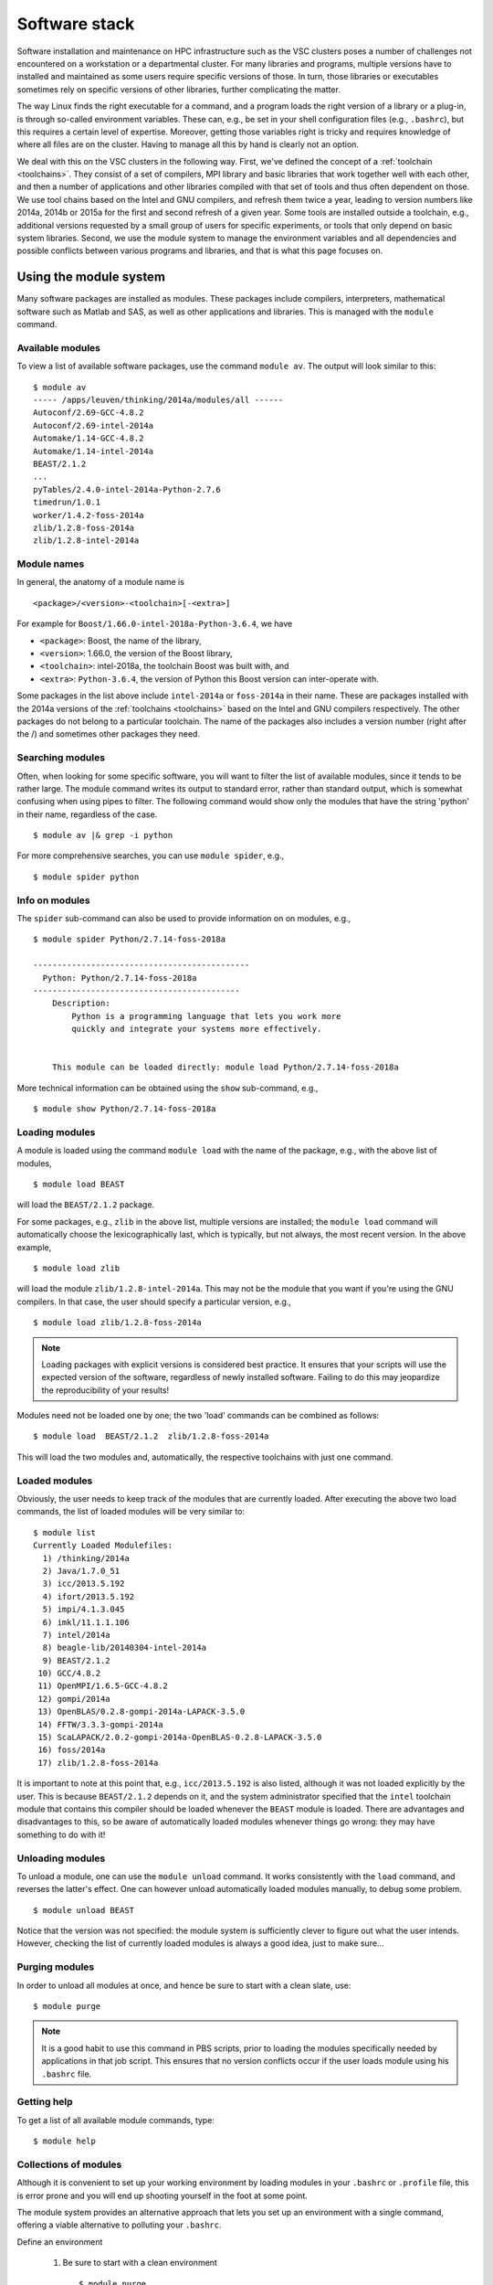 Software stack
==============

Software installation and maintenance on HPC infrastructure such as the
VSC clusters poses a number of challenges not encountered on a
workstation or a departmental cluster. For many libraries and programs,
multiple versions have to installed and maintained as some users require
specific versions of those. In turn, those libraries or executables sometimes
rely on specific versions of other libraries, further complicating the
matter.

The way Linux finds the right executable for a command, and a program
loads the right version of a library or a plug-in, is through so-called
environment variables. These can, e.g., be set in your shell
configuration files (e.g., ``.bashrc``), but this requires a certain
level of expertise. Moreover, getting those variables right is tricky
and requires knowledge of where all files are on the cluster. Having to
manage all this by hand is clearly not an option.

We deal with this on the VSC clusters in the following way. First, we've
defined the concept of a :ref:`toolchain <toolchains>`. They consist of
a set of compilers, MPI library and
basic libraries that work together well with each other, and then a
number of applications and other libraries compiled with that set of
tools and thus often dependent on those. We use tool chains based on the
Intel and GNU compilers, and refresh them twice a year, leading to
version numbers like 2014a, 2014b or 2015a for the first and second
refresh of a given year. Some tools are installed outside a toolchain,
e.g., additional versions requested by a small group of users for
specific experiments, or tools that only depend on basic system
libraries. Second, we use the module system to manage the environment
variables and all dependencies and possible conflicts between various
programs and libraries, and that is what this page focuses on.


.. _module system basics:

Using the module system
-----------------------

Many software packages are installed as modules. These packages include
compilers, interpreters, mathematical software such as Matlab and SAS,
as well as other applications and libraries. This is managed with the
``module`` command.

Available modules
~~~~~~~~~~~~~~~~~

To view a list of available software packages, use the command
``module av``. The output will look similar to this:

::

   $ module av
   ----- /apps/leuven/thinking/2014a/modules/all ------
   Autoconf/2.69-GCC-4.8.2
   Autoconf/2.69-intel-2014a
   Automake/1.14-GCC-4.8.2
   Automake/1.14-intel-2014a
   BEAST/2.1.2
   ...
   pyTables/2.4.0-intel-2014a-Python-2.7.6
   timedrun/1.0.1
   worker/1.4.2-foss-2014a
   zlib/1.2.8-foss-2014a
   zlib/1.2.8-intel-2014a


Module names
~~~~~~~~~~~~

In general, the anatomy of a module name is

::

   <package>/<version>-<toolchain>[-<extra>]

For example  for ``Boost/1.66.0-intel-2018a-Python-3.6.4``, we
have

- ``<package>``: Boost, the name of the library,
- ``<version>``: 1.66.0, the version of the Boost library,
- ``<toolchain>``: intel-2018a, the toolchain Boost was built with, and
- ``<extra>``: ``Python-3.6.4``, the version of Python this Boost version
  can inter-operate with.

Some packages in the list above include ``intel-2014a`` or ``foss-2014a`` in their name.
These are packages installed with the 2014a versions of the :ref:`toolchains <toolchains>`
based on the Intel and GNU compilers respectively. The other packages do
not belong to a particular toolchain. The name of the packages also
includes a version number (right after the /) and sometimes other
packages they need.

Searching modules
~~~~~~~~~~~~~~~~~

Often, when looking for some specific software, you will want to filter
the list of available modules, since it tends to be rather large. The
module command writes its output to standard error, rather than standard
output, which is somewhat confusing when using pipes to filter. The
following command would show only the modules that have the string
'python' in their name, regardless of the case.

::

   $ module av |& grep -i python

For more comprehensive searches, you can use ``module spider``, e.g.,

::

   $ module spider python


Info on modules
~~~~~~~~~~~~~~~

The ``spider`` sub-command can also be used to provide information on on modules, e.g.,

::

   $ module spider Python/2.7.14-foss-2018a
   
   ---------------------------------------------
     Python: Python/2.7.14-foss-2018a
   -------------------------------------------
       Description:
           Python is a programming language that lets you work more
           quickly and integrate your systems more effectively. 
   
   
       This module can be loaded directly: module load Python/2.7.14-foss-2018a

More technical information can be obtained using the ``show`` sub-command, e.g.,

::

   $ module show Python/2.7.14-foss-2018a


Loading modules
~~~~~~~~~~~~~~~

A module is loaded using the command ``module load`` with the name of
the package, e.g., with the above list of modules,

::

   $ module load BEAST

will load the ``BEAST/2.1.2`` package.

For some packages, e.g., ``zlib`` in the above list, multiple versions
are installed; the ``module load`` command will automatically choose the
lexicographically last, which is typically, but not always, the most
recent version. In the above example,

::

    $ module load zlib

will load the module ``zlib/1.2.8-intel-2014a``. This may not be the
module that you want if you're using the GNU compilers. In that case,
the user should specify a particular version, e.g.,

::

   $ module load zlib/1.2.8-foss-2014a

.. note::

   Loading packages with explicit versions is considered best practice.  It ensures
   that your scripts will use the expected version of the software, regardless of
   newly installed software.  Failing to do this may jeopardize the reproducibility
   of your results!

Modules need not be loaded one by one; the two 'load' commands
can be combined as follows:

::

   $ module load  BEAST/2.1.2  zlib/1.2.8-foss-2014a

This will load the two modules and, automatically, the respective
toolchains with just one command.


Loaded modules
~~~~~~~~~~~~~~

Obviously, the user needs to keep track of the modules that are
currently loaded. After executing the above two load commands, the list
of loaded modules will be very similar to:

::

   $ module list
   Currently Loaded Modulefiles:
     1) /thinking/2014a
     2) Java/1.7.0_51
     3) icc/2013.5.192
     4) ifort/2013.5.192
     5) impi/4.1.3.045
     6) imkl/11.1.1.106
     7) intel/2014a
     8) beagle-lib/20140304-intel-2014a
     9) BEAST/2.1.2
    10) GCC/4.8.2
    11) OpenMPI/1.6.5-GCC-4.8.2
    12) gompi/2014a
    13) OpenBLAS/0.2.8-gompi-2014a-LAPACK-3.5.0
    14) FFTW/3.3.3-gompi-2014a
    15) ScaLAPACK/2.0.2-gompi-2014a-OpenBLAS-0.2.8-LAPACK-3.5.0
    16) foss/2014a
    17) zlib/1.2.8-foss-2014a

It is important to note at this point that, e.g., ``icc/2013.5.192`` is
also listed, although it was not loaded explicitly by the user. This is
because ``BEAST/2.1.2`` depends on it, and the system administrator
specified that the ``intel`` toolchain module that contains this
compiler should be loaded whenever the ``BEAST`` module is loaded. There
are advantages and disadvantages to this, so be aware of automatically
loaded modules whenever things go wrong: they may have something to do
with it!


Unloading modules
~~~~~~~~~~~~~~~~~

To unload a module, one can use the ``module unload`` command. It works
consistently with the ``load`` command, and reverses the latter's
effect. One can however unload automatically loaded modules manually, to
debug some problem.

::

   $ module unload BEAST

Notice that the version was not specified: the module system is
sufficiently clever to figure out what the user intends. However,
checking the list of currently loaded modules is always a good idea,
just to make sure...


Purging modules
~~~~~~~~~~~~~~~

In order to unload all modules at once, and hence be sure to start with
a clean slate, use:

::

   $ module purge

.. note::

   It is a good habit to use this command in PBS scripts, prior to loading
   the modules specifically needed by applications in that job script. This
   ensures that no version conflicts occur if the user loads module using
   his ``.bashrc`` file.


Getting help
~~~~~~~~~~~~

To get a list of all available module commands, type:

::

   $ module help


Collections of modules
~~~~~~~~~~~~~~~~~~~~~~

Although it is convenient to set up your working environment by loading
modules in your ``.bashrc`` or ``.profile`` file, this is error prone and
you will end up shooting yourself in the foot at some point.

The module system provides an alternative approach that lets you set up
an environment with a single command, offering a viable alternative to
polluting your ``.bashrc``.

Define an environment

   #. Be sure to start with a clean environment
      ::
   
         $ module purge
   
   #. Load the modules you want in your environment, e.g.,
      ::
   
         $ module load matplotlib/2.1.2-intel-2018a-Python-3.6.4
         $ module load matlab/R2019a
   
   #. save your environment, e.g., as ``data_analysis``
      ::
     
          $ module save data_analysis

Use an environment

   ::
   
      $ module restore data_analysis

List all your environments

   ::
   
      $ module savelist

Remove an environment

   ::
   
      $ rm ~/.lmod.d/data_analysis


.. _specialized software stacks:

Specialized software stacks
---------------------------

The list of software available on a particular cluster can be
unwieldingly long and the information that ``module av`` produces
overwhelming. Therefore the administrators may have chosen to only show
the most relevant packages by default, and not show, e.g., packages that
aim at a different cluster, a particular node type or a less complete
toolchain. Those additional packages can then be enabled by loading
another module first. E.g., to get access to the modules in 
the (at the time of writing) incomplete 2019a toolchain on UAntwerpen's 
leibniz cluster, one should first enter

   ::

      $ module load leibniz/2019a-experimental
